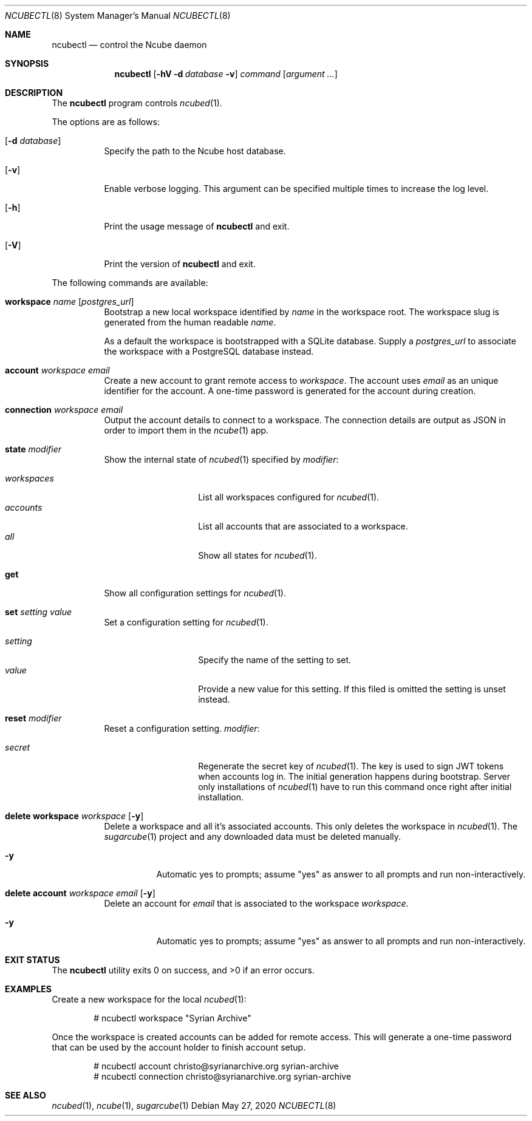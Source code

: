 .Dd May 27, 2020
.Dt NCUBECTL 8
.Os
.Sh NAME
.Nm ncubectl
.Nd control the Ncube daemon
.Sh SYNOPSIS
.Nm
.Op Fl hV Fl d Ar database Fl v
.Ar command
.Op Ar argument ...
.Sh DESCRIPTION
The
.Nm
program controls
.Xr ncubed 1 .
.Pp
The options are as follows:
.Bl -tag -width Ds
.It Op Fl d Ar database
Specify the path to the Ncube host database.
.It Op Fl v
Enable verbose logging. This argument can be specified multiple times to increase the log level.
.It Op Fl h
Print the usage message of
.Nm
and exit.
.It Op Fl V
Print the version of
.Nm
and exit.
.El
.Pp
The following commands are available:
.Bl -tag -width Ds
.It Cm workspace Ar name Op Ar postgres_url
Bootstrap a new local workspace identified by
.Ar name
in the workspace root. The workspace slug is generated from the human readable
.Ar name .
.Pp
As a default the workspace is bootstrapped with a SQLite
database. Supply a
.Ar postgres_url
to associate the workspace with a PostgreSQL database instead.
.It Cm account Ar workspace Ar email
Create a new account to grant remote access to
.Ar workspace .
The account uses
.Ar email
as an unique identifier for the account. A one-time password is generated for
the account during creation.
.It Cm connection Ar workspace Ar email
Output the account details to connect to a workspace. The connection details
are output as JSON in order to import them in the
.Xr ncube 1
app.
.It Cm state Ar modifier
Show the internal state of
.Xr ncubed 1
specified by
.Ar modifier :
.Pp
.Bl -tag -width XXXXXXXXXXXX -compact
.It Ar workspaces
List all workspaces configured for
.Xr ncubed 1 .
.It Ar accounts
List all accounts that are associated to a workspace.
.It Ar all
Show all states for
.Xr ncubed 1 .
.El
.It Cm get
Show all configuration settings for
.Xr ncubed 1 .
.It Cm set Ar setting Ar value
Set a configuration setting for
.Xr ncubed 1 .
.Pp
.Bl -tag -width XXXXXXXXXXXX -compact
.It Ar setting
Specify the name of the setting to set.
.It Ar value
Provide a new value for this setting. If this filed is omitted the setting is
unset instead.
.El
.It Cm reset Ar modifier
Reset a configuration setting.
.Ar modifier :
.Pp
.Bl -tag -width XXXXXXXXXXXX -compact
.It Ar secret
Regenerate the secret key of
.Xr ncubed 1 .
The key is used to sign JWT tokens when accounts log in. The initial generation
happens during bootstrap. Server only installations of
.Xr ncubed 1
have to run this command once right after initial installation.
.El
.It Cm delete Cm workspace Ar workspace Op Fl y
Delete a workspace and all it's associated accounts. This only deletes the
workspace in
.Xr ncubed 1 .
The
.Xr sugarcube 1
project and any downloaded data must be deleted manually.
.Bl -tag -width Ds
.It Fl y
Automatic yes to prompts; assume \(dqyes\(dq as answer to all prompts and run
non-interactively.
.El
.It Cm delete Cm account Ar workspace Ar email Op Fl y
Delete an account for
.Ar email
that is associated to the workspace
.Ar workspace .
.Bl -tag -width Ds
.It Fl y
Automatic yes to prompts; assume \(dqyes\(dq as answer to all prompts and run
non-interactively.
.El
.El
.Sh EXIT STATUS
.Ex -std
.Sh EXAMPLES
Create a new workspace for the local
.Xr ncubed 1 :
.Bd -literal -offset indent
# ncubectl workspace "Syrian Archive"
.Ed
.Pp
Once the workspace is created accounts can be added for remote access. This will
generate a one-time password that can be used by the account holder to finish
account setup.
.Bd -literal -offset indent
# ncubectl account christo@syrianarchive.org syrian-archive
# ncubectl connection christo@syrianarchive.org syrian-archive
.Ed
.Sh SEE ALSO
.Xr ncubed 1 ,
.Xr ncube 1 ,
.Xr sugarcube 1
